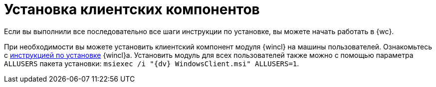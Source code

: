 = Установка клиентских компонентов

Если вы выполнили все последовательно все шаги инструкции по установке, вы можете начать работать в {wc}.

При необходимости вы можете установить клиентский компонент модуля {wincl} на машины пользователей. Ознакомьтесь с xref:dev@winclient:admin:install.adoc[инструкцией по установке] {wincl}а. Установить модуль для всех пользователей также можно с помощью параметра `ALLUSERS` пакета установки: `msiexec /i "{dv} WindowsClient.msi" ALLUSERS=1`.
